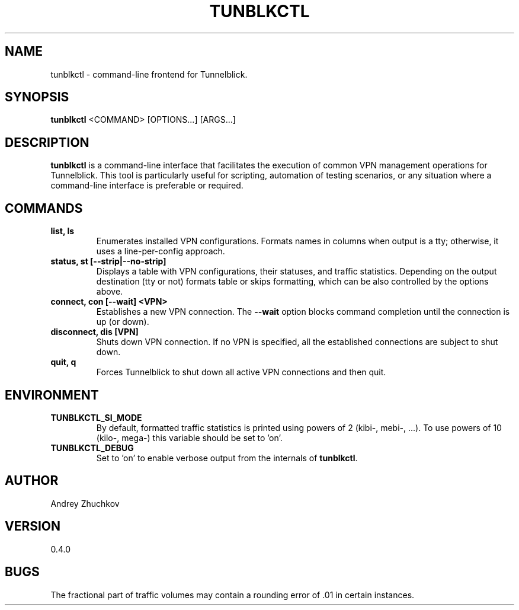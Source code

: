 .TH TUNBLKCTL 1 "November 2023" "tunblkctl v0.4.0" "User Manuals"
.SH NAME
tunblkctl \- command-line frontend for Tunnelblick.
.SH SYNOPSIS
.B tunblkctl
<COMMAND> [OPTIONS...] [ARGS...]
.SH DESCRIPTION
.B tunblkctl
is a command-line interface that facilitates the execution of common VPN
management operations for Tunnelblick. This tool is particularly useful
for scripting, automation of testing scenarios, or any situation where a
command-line interface is preferable or required.
.SH COMMANDS
.TP
.B list, ls
Enumerates installed VPN configurations. Formats names in columns when
output is a tty; otherwise, it uses a line-per-config approach.
.TP
.B status, st [--strip|--no-strip]
Displays a table with VPN configurations, their statuses, and traffic
statistics. Depending on the output destination (tty or not) formats
table or skips formatting, which can be also controlled by the options
above.
.TP
.B connect, con [--wait] <VPN>
Establishes a new VPN connection. The
.B --wait
option blocks command completion until the connection is up (or down).
.TP
.B disconnect, dis [VPN]
Shuts down VPN connection. If no VPN is specified, all the established
connections are subject to shut down.
.TP
.B quit, q
Forces Tunnelblick to shut down all active VPN connections and then quit.
.SH ENVIRONMENT
.TP
.B TUNBLKCTL_SI_MODE
By default, formatted traffic statistics is printed using powers of 2
(kibi-, mebi-, ...). To use powers of 10 (kilo-, mega-) this variable
should be set to 'on'.
.TP
.B TUNBLKCTL_DEBUG
Set to 'on' to enable verbose output from the internals of
.BR tunblkctl .
.SH AUTHOR
Andrey Zhuchkov
.SH VERSION
0.4.0
.SH BUGS
The fractional part of traffic volumes may contain a rounding error
of .01 in certain instances.
